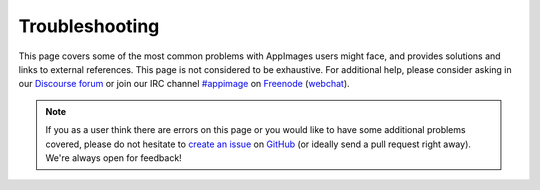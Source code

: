.. _ug-troubleshooting:

Troubleshooting
===============

This page covers some of the most common problems with AppImages users might face, and provides solutions and links to external references. This page is not considered to be exhaustive. For additional help, please consider asking in our `Discourse forum <https://discourse.appimage.org>`_ or join our IRC channel `#appimage <irc://chat.freenode.net/appimage>`_ on `Freenode <https://freenode.net>`_ (`webchat <https://webchat.freenode.net/?channels=appimage>`_).

.. note::

   If you as a user think there are errors on this page or you would like to have some additional problems covered, please do not hesitate to `create an issue <https://github.com/AppImage/docs.appimage.org/issues/new>`_ on `GitHub <https://github.com/AppImage/docs.appimage.org>`_ (or ideally send a pull request right away). We're always open for feedback!

